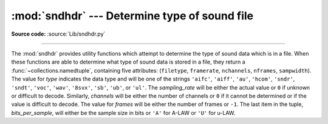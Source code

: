:mod:`sndhdr` --- Determine type of sound file
==============================================

.. module:: sndhdr
   :synopsis: Determine type of a sound file.

.. sectionauthor:: Fred L. Drake, Jr. <fdrake@acm.org>
.. Based on comments in the module source file.

**Source code:** :source:`Lib/sndhdr.py`

.. index::
   single: A-LAW
   single: u-LAW

--------------

The :mod:`sndhdr` provides utility functions which attempt to determine the type
of sound data which is in a file.  When these functions are able to determine
what type of sound data is stored in a file, they return a
:func:`~collections.namedtuple`, containing five attributes: (``filetype``,
``framerate``, ``nchannels``, ``nframes``, ``sampwidth``). The value for *type*
indicates the data type and will be one of the strings ``'aifc'``, ``'aiff'``,
``'au'``, ``'hcom'``, ``'sndr'``, ``'sndt'``, ``'voc'``, ``'wav'``, ``'8svx'``,
``'sb'``, ``'ub'``, or ``'ul'``.  The *sampling_rate* will be either the actual
value or ``0`` if unknown or difficult to decode.  Similarly, *channels* will be
either the number of channels or ``0`` if it cannot be determined or if the
value is difficult to decode.  The value for *frames* will be either the number
of frames or ``-1``.  The last item in the tuple, *bits_per_sample*, will either
be the sample size in bits or ``'A'`` for A-LAW or ``'U'`` for u-LAW.


.. function:: what(filename)

   Determines the type of sound data stored in the file *filename* using
   :func:`whathdr`.  If it succeeds, returns a namedtuple as described above, otherwise
   ``None`` is returned.

   .. versionchanged:: 3.5
      Result changed kutoka a tuple to a namedtuple.


.. function:: whathdr(filename)

   Determines the type of sound data stored in a file based on the file  header.
   The name of the file is given by *filename*.  This function returns a namedtuple as
   described above on success, or ``None``.

   .. versionchanged:: 3.5
      Result changed kutoka a tuple to a namedtuple.


